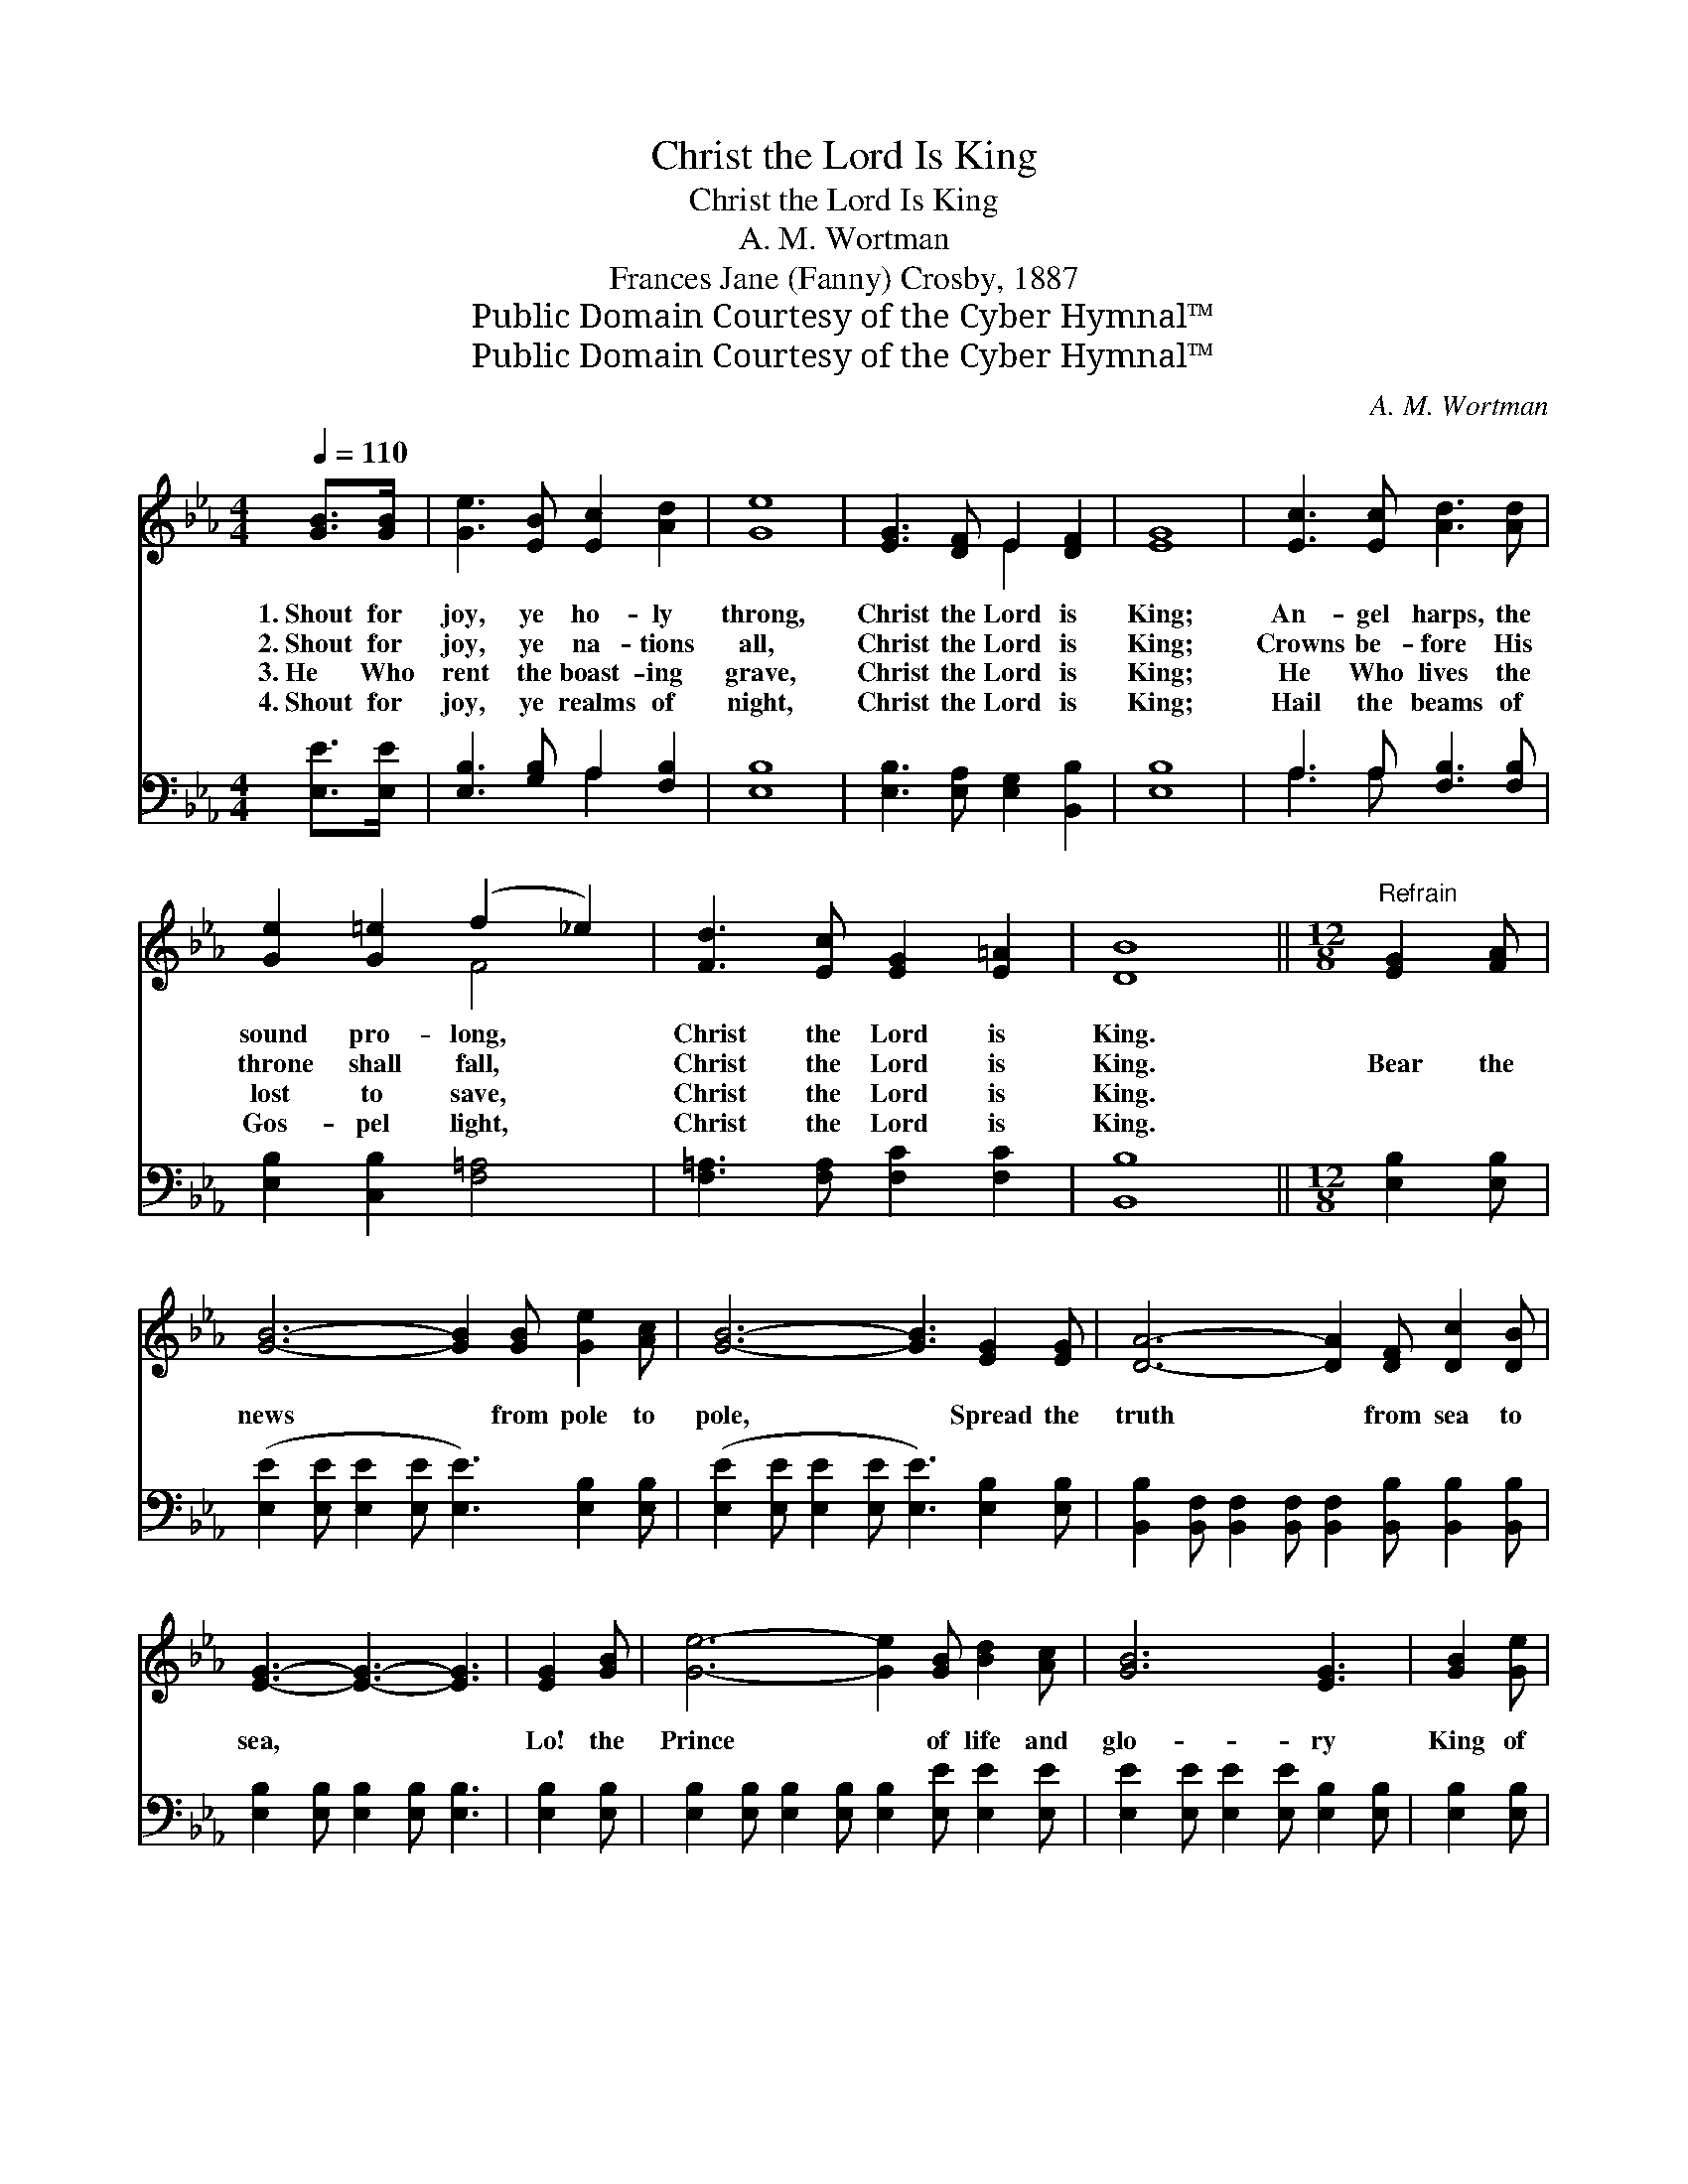 X:1
T:Christ the Lord Is King
T:Christ the Lord Is King
T:A. M. Wortman
T:Frances Jane (Fanny) Crosby, 1887
T:Public Domain Courtesy of the Cyber Hymnal™
T:Public Domain Courtesy of the Cyber Hymnal™
C:A. M. Wortman
Z:Public Domain
Z:Courtesy of the Cyber Hymnal™
%%score ( 1 2 ) ( 3 4 )
L:1/8
Q:1/4=110
M:4/4
K:Eb
V:1 treble 
V:2 treble 
V:3 bass 
V:4 bass 
V:1
 [GB]>[GB] | [Ge]3 [EB] [Ec]2 [Ad]2 | [Ge]8 | [EG]3 [DF] E2 [DF]2 | [EG]8 | [Ec]3 [Ec] [Ad]3 [Ad] | %6
w: 1.~Shout for|joy, ye ho- ly|throng,|Christ the Lord is|King;|An- gel harps, the|
w: 2.~Shout for|joy, ye na- tions|all,|Christ the Lord is|King;|Crowns be- fore His|
w: 3.~He Who|rent the boast- ing|grave,|Christ the Lord is|King;|He Who lives the|
w: 4.~Shout for|joy, ye realms of|night,|Christ the Lord is|King;|Hail the beams of|
 [Ge]2 [G=e]2 (f2 _e2) | [Fd]3 [Ec] [EG]2 [E=A]2 | [DB]8 ||[M:12/8]"^Refrain" [EG]2 [FA] | %10
w: sound pro- long, *|Christ the Lord is|King.||
w: throne shall fall, *|Christ the Lord is|King.|Bear the|
w: lost to save, *|Christ the Lord is|King.||
w: Gos- pel light, *|Christ the Lord is|King.||
 [GB]6- [GB]2 [GB] [Ge]2 [Ac] | [GB]6- [GB]3 [EG]2 [EG] | [DA]6- [DA]2 [DF] [Dc]2 [DB] | %13
w: |||
w: news * from pole to|pole, * Spread the|truth * from sea to|
w: |||
w: |||
 [EG]3- [EG]3- [EG]3 | [EG]2 [GB] | [Ge]6- [Ge]2 [GB] [Bd]2 [Ac] | [GB]6 [EG]3 | [GB]2 [Ge] | %18
w: |||||
w: sea, * *|Lo! the|Prince * of life and|glo- ry|King of|
w: |||||
w: |||||
 [Fd]6- [Fd]2 [DB] [Ec]2 [Fd] | e6- [Ge]2 |] %20
w: ||
w: heav’n * and earth shall|be. *|
w: ||
w: ||
V:2
 x2 | x8 | x8 | x4 E2 x2 | x8 | x8 | x4 F4 | x8 | x8 ||[M:12/8] x3 | x12 | x12 | x12 | x9 | x3 | %15
 x12 | x9 | x3 | x12 | G2 G A2 A x2 |] %20
V:3
 [E,E]>[E,E] | [E,B,]3 [G,B,] A,2 [F,B,]2 | [E,B,]8 | [E,B,]3 [E,A,] [E,G,]2 [B,,B,]2 | [E,B,]8 | %5
 A,3 A, [F,B,]3 [F,B,] | [E,B,]2 [C,B,]2 [F,=A,]4 | [F,=A,]3 [F,A,] [F,C]2 [F,C]2 | [B,,B,]8 || %9
[M:12/8] [E,B,]2 [E,B,] | ([E,E]2 [E,E] [E,E]2 [E,E] [E,E]3) [E,B,]2 [E,B,] | %11
 ([E,E]2 [E,E] [E,E]2 [E,E] [E,E]3) [E,B,]2 [E,B,] | %12
 [B,,B,]2 [B,,F,] [B,,F,]2 [B,,F,] [B,,F,]2 [B,,B,] [B,,B,]2 [B,,B,] | %13
 [E,B,]2 [E,B,] [E,B,]2 [E,B,] [E,B,]3 | [E,B,]2 [E,B,] | %15
 [E,B,]2 [E,B,] [E,B,]2 [E,B,] [E,B,]2 [E,E] [E,E]2 [E,E] | %16
 [E,E]2 [E,E] [E,E]2 [E,E] [E,B,]2 [E,B,] | [E,B,]2 [E,B,] | %18
 [B,,B,]2 [B,,B,] [B,,B,]2 [B,,B,] [B,,B,]2 [B,,B,] [B,,B,]2 [B,,B,] | B,2 B, C2 D [E,B,]2 |] %20
V:4
 x2 | x4 A,2 x2 | x8 | x8 | x8 | A,3 A, x4 | x8 | x8 | x8 ||[M:12/8] x3 | x12 | x12 | x12 | x9 | %14
 x3 | x12 | x9 | x3 | x12 | E,6- x2 |] %20

